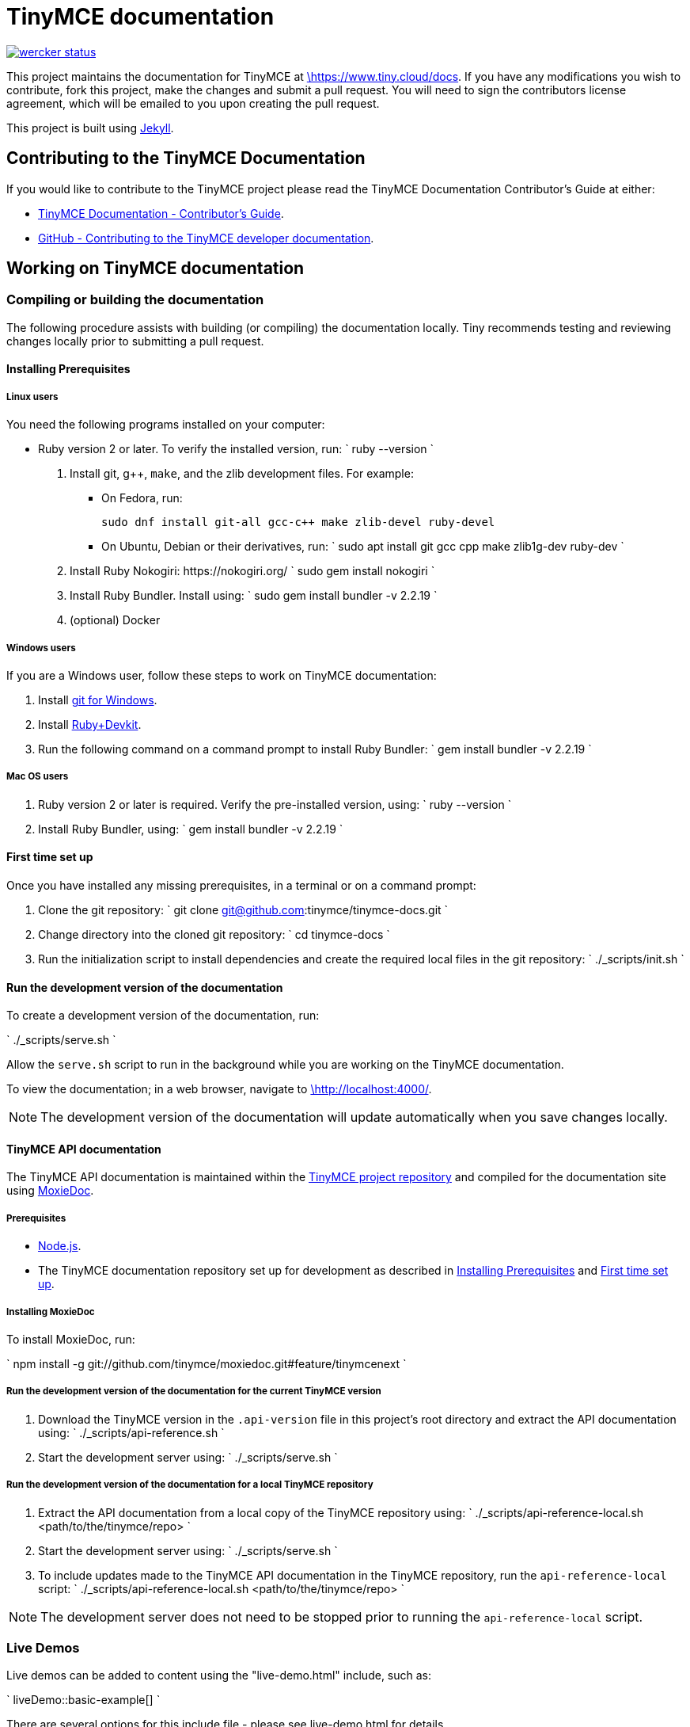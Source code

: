 = TinyMCE documentation
:pp: {plus}{plus}

image::https://app.wercker.com/status/4d4c743635332430f9d25acae1be5218/s/main[wercker status,link=https://app.wercker.com/project/bykey/4d4c743635332430f9d25acae1be5218]

This project maintains the documentation for TinyMCE at
https://www.tiny.cloud/docs[\https://www.tiny.cloud/docs]. If you have any
modifications you wish to contribute, fork this project, make the changes
and submit a pull request. You will need to sign the contributors license
agreement, which will be emailed to you upon creating the pull request.

This project is built using https://jekyllrb.com/[Jekyll].

== Contributing to the TinyMCE Documentation

If you would like to contribute to the TinyMCE project please read the TinyMCE Documentation Contributor's Guide at either:

* https://www.tiny.cloud/docs/configure/contributing-docs/[TinyMCE Documentation - Contributor's Guide].
* https://github.com/tinymce/tinymce-docs/blob/develop/CONTRIBUTING.md#contributing-to-the-tinymce-developer-documentation[GitHub - Contributing to the TinyMCE developer documentation].

== Working on TinyMCE documentation

=== Compiling or building the documentation

The following procedure assists with building (or compiling) the documentation locally. Tiny recommends testing and reviewing changes locally prior to submitting a pull request.

==== Installing Prerequisites

===== Linux users

You need the following programs installed on your computer:

* Ruby version 2 or later. To verify the installed version, run:
`
ruby --version
`

. Install git, g{pp}, `make`, and the zlib development files. For example:
 ** On Fedora, run:
+
`pass:c[
sudo dnf install git-all gcc-c++ make zlib-devel ruby-devel
]`

 ** On Ubuntu, Debian or their derivatives, run:
`
sudo apt install git gcc cpp make zlib1g-dev ruby-dev
`
. Install Ruby Nokogiri: \https://nokogiri.org/
 `
 sudo gem install nokogiri
`
. Install Ruby Bundler. Install using:
 `
 sudo gem install bundler -v 2.2.19
`
. (optional) Docker

===== Windows users

If you are a Windows user, follow these steps to work on TinyMCE documentation:

. Install https://gitforwindows.org/[git for Windows].
. Install https://rubyinstaller.org/downloads/[Ruby+Devkit].
. Run the following command on a command prompt to install Ruby Bundler:
 `
 gem install bundler -v 2.2.19
`

===== Mac OS users

. Ruby version 2 or later is required. Verify the pre-installed version, using:
 `
 ruby --version
`
. Install Ruby Bundler, using:
 `
 gem install bundler -v 2.2.19
`

==== First time set up

Once you have installed any missing prerequisites, in a terminal or on a command prompt:

. Clone the git repository:
 `
 git clone git@github.com:tinymce/tinymce-docs.git
`
. Change directory into the cloned git repository:
 `
 cd tinymce-docs
`
. Run the initialization script to install dependencies and create the required local files in the git repository:
 `
 ./_scripts/init.sh
`

==== Run the development version of the documentation

To create a development version of the documentation, run:

`
./_scripts/serve.sh
`

Allow the `serve.sh` script to run in the background while you are working on the TinyMCE documentation.

To view the documentation; in a web browser, navigate to http://localhost:4000/[\http://localhost:4000/].

NOTE: The development version of the documentation will update automatically when you save changes locally.

==== TinyMCE API documentation

The TinyMCE API documentation is maintained within the https://github.com/tinymce/tinymce[TinyMCE project repository] and compiled for the documentation site using https://github.com/tinymce/moxiedoc[MoxieDoc].

===== Prerequisites

* https://nodejs.org/en/[Node.js].
* The TinyMCE documentation repository set up for development as described in <<installing-prerequisites,Installing Prerequisites>> and <<first-time-set-up,First time set up>>.

===== Installing MoxieDoc

To install MoxieDoc, run:

`
npm install -g git://github.com/tinymce/moxiedoc.git#feature/tinymcenext
`

===== Run the development version of the documentation for the current TinyMCE version

. Download the TinyMCE version in the `.api-version` file in this project's root directory and extract the API documentation using:
`
./_scripts/api-reference.sh
`
. Start the development server using:
`
./_scripts/serve.sh
`

===== Run the development version of the documentation for a local TinyMCE repository

. Extract the API documentation from a local copy of the TinyMCE repository using:
`
./_scripts/api-reference-local.sh <path/to/the/tinymce/repo>
`
. Start the development server using:
`
./_scripts/serve.sh
`
. To include updates made to the TinyMCE API documentation in the TinyMCE repository, run the `api-reference-local` script:
`
./_scripts/api-reference-local.sh <path/to/the/tinymce/repo>
`

NOTE: The development server does not need to be stopped prior to running the `api-reference-local` script.

=== Live Demos

Live demos can be added to content using the "live-demo.html" include, such as:

`
liveDemo::basic-example[]
`

There are several options for this include file - please see live-demo.html for details.

The source for each live demo is store in the `_includes/live-demos/` directory.

==== Overriding the tinymce URL in live demos

All live demos usually get their tinymce.min.js URL from the `tinymce_live_demo_url` setting in the _config.yml file.
However, there are some instances where you wish to override this, e.g.

* You want to push/deploy a branch for a new feature that's only on the 'dev' channel.
* You want to run the site locally, but test out the live demos in a different channel.

To help with this, there are two mechanisms for overriding the tinymce.min.js URL.

. Set `tinymce_live_demo_url` in `_config-local-override.yml`.
 ** This will override the `tinymce_live_demo_url` setting in `config.yml`.
 ** This file is _not_ intended to be checked in.
 ** This option changes the URL for all live demos.
. Set the `script_url_override` setting when including `live-demo.html`.
 ** This is useful if you want to deploy the develop branch for a feature only in the 'dev' channel.
 ** This only overrides the URL for one live demo.
 ** Don't use this in more than one live demo on a page.
 ** Don't use this long-term - when the feature is fully rolled-out, use the standard channel.
 ** See `live-demo.html` for details.

NOTE: Jekyll is pretty bad at automatically reloading code when you're playing with include files.
Sometimes you need to restart the server.
